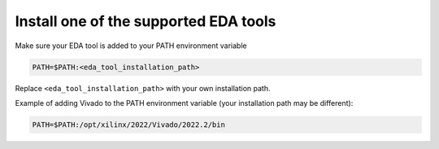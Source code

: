 **************************************
Install one of the supported EDA tools
**************************************

Make sure your EDA tool is added to your PATH environment variable

.. code-block:: bash

   PATH=$PATH:<eda_tool_installation_path>

Replace ``<eda_tool_installation_path>`` with your own installation path. 

Example of adding Vivado to the PATH environment variable (your installation path may be different):

.. code-block:: bash

   PATH=$PATH:/opt/xilinx/2022/Vivado/2022.2/bin
